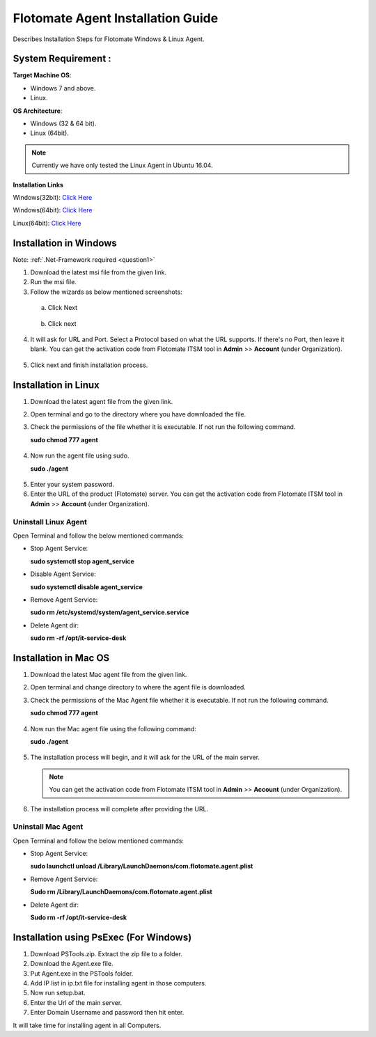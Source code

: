 **********************************
Flotomate Agent Installation Guide
**********************************

Describes Installation Steps for Flotomate Windows & Linux Agent.

System Requirement :
====================

**Target Machine OS**: 

- Windows 7 and above.
- Linux.

**OS Architecture**: 

- Windows (32 & 64 bit).
- Linux (64bit).

.. note:: Currently we have only tested the Linux Agent in Ubuntu 16.04.

**Installation Links**

Windows(32bit): `Click Here <https://s3.ap-south-1.amazonaws.com/flotomate-customer-releases/latest/agent/windows/x86/Agent.exe>`_

Windows(64bit): `Click Here <https://s3.ap-south-1.amazonaws.com/flotomate-customer-releases/latest/agent/windows/x64/Agent.exe>`_

Linux(64bit): `Click Here <https://s3.ap-south-1.amazonaws.com/flotomate-customer-releases/latest/agent/linux/x64/agent>`_


Installation in Windows
=======================

Note: :ref:`.Net-Framework required <question1>` 

1. Download the latest msi file from the given link.

2. Run the msi file.

3. Follow the wizards as below mentioned screenshots:

 a. Click Next

    .. _aig-2:

    .. figure:: https://s3-ap-southeast-1.amazonaws.com/flotomate-resources/installation-guide/agent-installation-guide/AIG-2.png
        :align: center
        :alt: figure 2

 b. Click next

    .. _aig-3:

    .. figure:: https://s3-ap-southeast-1.amazonaws.com/flotomate-resources/installation-guide/agent-installation-guide/AIG-3.png
        :align: center
        :alt: figure 3

4. It will ask for URL and Port. Select a Protocol based on what the URL supports. 
   If there's no Port, then leave it blank. You can get the activation code from Flotomate ITSM tool in **Admin** >> **Account** 
   (under Organization).

.. _aig-4:

.. figure:: https://s3-ap-southeast-1.amazonaws.com/flotomate-resources/installation-guide/agent-installation-guide/AIG-4.png
    :align: center
    :alt: figure 4

5. Click next and finish installation process.

.. _aig-5:

.. figure:: https://s3-ap-southeast-1.amazonaws.com/flotomate-resources/installation-guide/agent-installation-guide/AIG-5.png
    :align: center
    :alt: figure 5

.. _aig-5.1:

.. figure:: https://s3-ap-southeast-1.amazonaws.com/flotomate-resources/installation-guide/agent-installation-guide/AIG-5.1.png
    :align: center
    :alt: figure 5.1    

Installation in Linux
=====================

1. Download the latest agent file from the given link.

2. Open terminal and go to the directory where you have downloaded the file.

3. Check the permissions of the file whether it is executable. If not run the following command.

   **sudo chmod 777 agent**

.. _aig-6:

.. figure:: https://s3-ap-southeast-1.amazonaws.com/flotomate-resources/installation-guide/agent-installation-guide/AIG-6.png
    :align: center
    :alt: figure 6

4. Now run the agent file using sudo.

   **sudo ./agent**

.. _aig-7:

.. figure:: https://s3-ap-southeast-1.amazonaws.com/flotomate-resources/installation-guide/agent-installation-guide/AIG-7.png
    :align: center
    :alt: figure 7

5. Enter your system password.

6. Enter the URL of the product (Flotomate) server. You can get the activation code from Flotomate ITSM tool in **Admin** >> **Account** 
   (under Organization).

.. _aig-8:

.. figure:: https://s3-ap-southeast-1.amazonaws.com/flotomate-resources/installation-guide/agent-installation-guide/AIG-8.png
    :align: center
    :alt: figure 8   

Uninstall Linux Agent
---------------------

Open Terminal and follow the below mentioned commands:

- Stop Agent Service:

  **sudo systemctl stop  agent_service**

- Disable Agent Service:

  **sudo systemctl disable  agent_service**

- Remove Agent Service:

  **sudo rm /etc/systemd/system/agent_service.service**

- Delete Agent dir:

  **sudo rm -rf /opt/it-service-desk**

Installation in Mac OS
======================

1. Download the latest Mac agent file from the given link.

2. Open terminal and change directory to where the agent file is downloaded.

3. Check the permissions of the Mac Agent file whether it is executable. If not run the following command.

   **sudo chmod 777 agent**

.. _aig-9:

.. figure:: https://s3-ap-southeast-1.amazonaws.com/flotomate-resources/installation-guide/agent-installation-guide/AIG-9.png
    :align: center
    :alt: figure 9

4. Now run the Mac agent file using the following command:

   **sudo ./agent**

.. _aig-10:

.. figure:: https://s3-ap-southeast-1.amazonaws.com/flotomate-resources/installation-guide/agent-installation-guide/AIG-10.png
    :align: center
    :alt: figure 10

5. The installation process will begin, and it will ask for the URL of the main server. 

   .. note:: You can get the activation code from Flotomate ITSM tool in **Admin** >> **Account** 
             (under Organization).

.. _aig-11:

.. figure:: https://s3-ap-southeast-1.amazonaws.com/flotomate-resources/installation-guide/agent-installation-guide/AIG-11.png
    :align: center
    :alt: figure 11

6. The installation process will complete after providing the URL.

Uninstall Mac Agent 
-------------------

Open Terminal and follow the below mentioned commands:

- Stop Agent Service:

  **sudo launchctl unload /Library/LaunchDaemons/com.flotomate.agent.plist**

- Remove Agent Service:

  **Sudo rm /Library/LaunchDaemons/com.flotomate.agent.plist**

- Delete Agent dir:

  **Sudo rm -rf /opt/it-service-desk**

Installation using PsExec (For Windows)
=======================================

1. Download PSTools.zip. Extract the zip file to a folder.

2. Download the Agent.exe file.

3. Put Agent.exe in the PSTools folder.

4. Add IP list in ip.txt file for installing agent in those computers.

5. Now run setup.bat.

6. Enter the Url of the main server.

7. Enter Domain Username and password then hit enter.

It will take time for installing agent in all Computers.

